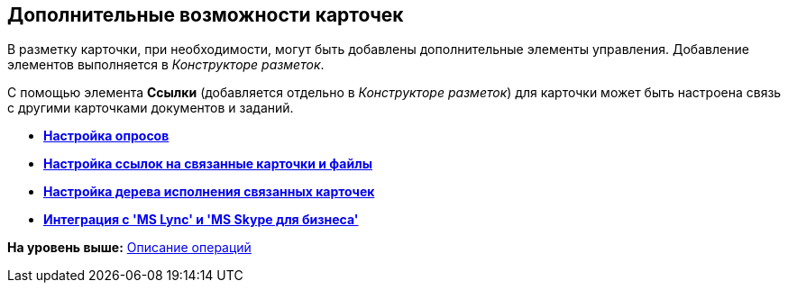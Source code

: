 [[ariaid-title1]]
== Дополнительные возможности карточек

В разметку карточки, при необходимости, могут быть добавлены дополнительные элементы управления. Добавление элементов выполняется в [.dfn .term]_Конструкторе разметок_.

С помощью элемента *Ссылки* (добавляется отдельно в _Конструкторе разметок_) для карточки может быть настроена связь с другими карточками документов и заданий.

* *xref:../pages/Card_extra_vote.adoc[Настройка опросов]* +
* *xref:../pages/Card_extra_links.adoc[Настройка ссылок на связанные карточки и файлы]* +
* *xref:../pages/Card_extra_perform_tree.adoc[Настройка дерева исполнения связанных карточек]* +
* *xref:../pages/Integration_MS_Lynk.adoc[Интеграция с 'MS Lync' и 'MS Skype для бизнеса']* +

*На уровень выше:* xref:../pages/Operations.adoc[Описание операций]
